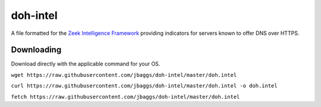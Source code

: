 doh-intel
==========
A file formatted for the `Zeek Intelligence Framework <https://docs.zeek.org/en/current/frameworks/intel.html>`_
providing indicators for servers known to offer DNS over HTTPS. 

Downloading
-----------
Download directly with the applicable command for your OS.

``wget https://raw.githubusercontent.com/jbaggs/doh-intel/master/doh.intel``

``curl https://raw.githubusercontent.com/jbaggs/doh-intel/master/doh.intel -o doh.intel``

``fetch https://raw.githubusercontent.com/jbaggs/doh-intel/master/doh.intel``

